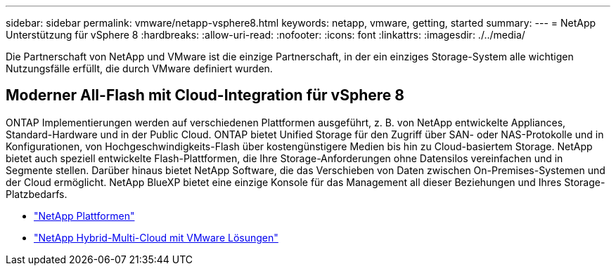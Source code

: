 ---
sidebar: sidebar 
permalink: vmware/netapp-vsphere8.html 
keywords: netapp, vmware, getting, started 
summary:  
---
= NetApp Unterstützung für vSphere 8
:hardbreaks:
:allow-uri-read: 
:nofooter: 
:icons: font
:linkattrs: 
:imagesdir: ./../media/


[role="lead"]
Die Partnerschaft von NetApp und VMware ist die einzige Partnerschaft, in der ein einziges Storage-System alle wichtigen Nutzungsfälle erfüllt, die durch VMware definiert wurden.



== Moderner All-Flash mit Cloud-Integration für vSphere 8

ONTAP Implementierungen werden auf verschiedenen Plattformen ausgeführt, z. B. von NetApp entwickelte Appliances, Standard-Hardware und in der Public Cloud. ONTAP bietet Unified Storage für den Zugriff über SAN- oder NAS-Protokolle und in Konfigurationen, von Hochgeschwindigkeits-Flash über kostengünstigere Medien bis hin zu Cloud-basiertem Storage. NetApp bietet auch speziell entwickelte Flash-Plattformen, die Ihre Storage-Anforderungen ohne Datensilos vereinfachen und in Segmente stellen. Darüber hinaus bietet NetApp Software, die das Verschieben von Daten zwischen On-Premises-Systemen und der Cloud ermöglicht. NetApp BlueXP bietet eine einzige Konsole für das Management all dieser Beziehungen und Ihres Storage-Platzbedarfs.

* link:https://docs.netapp.com/us-en/ontap-systems-family/intro-family.html["NetApp Plattformen"]
* link:../ehc/index.html["NetApp Hybrid-Multi-Cloud mit VMware Lösungen"]

